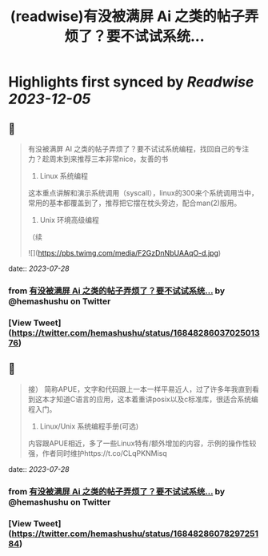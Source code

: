 :PROPERTIES:
:title: (readwise)有没被满屏 Ai 之类的帖子弄烦了？要不试试系统...
:END:

:PROPERTIES:
:author: [[hemashushu on Twitter]]
:full-title: "有没被满屏 Ai 之类的帖子弄烦了？要不试试系统..."
:category: [[tweets]]
:url: https://twitter.com/hemashushu/status/1684828603702501376
:image-url: https://pbs.twimg.com/profile_images/532876409987813377/mdhchUId.png
:END:

* Highlights first synced by [[Readwise]] [[2023-12-05]]
** 📌
#+BEGIN_QUOTE
有没被满屏 AI 之类的帖子弄烦了？要不试试系统编程，找回自己的专注力？趁周末到来推荐三本非常nice，友善的书

1. Linux 系统编程
这本重点讲解和演示系统调用（syscall），linux的300来个系统调用当中，常用的基本都覆盖到了，推荐把它摆在枕头旁边，配合man(2)服用。

2. Unix 环境高级编程
（续 

![](https://pbs.twimg.com/media/F2GzDnNbUAAqO-d.jpg) 
#+END_QUOTE
    date:: [[2023-07-28]]
*** from _有没被满屏 Ai 之类的帖子弄烦了？要不试试系统..._ by @hemashushu on Twitter
*** [View Tweet](https://twitter.com/hemashushu/status/1684828603702501376)
** 📌
#+BEGIN_QUOTE
接）
简称APUE，文字和代码跟上一本一样平易近人，过了许多年我直到看到这本才知道C语言的应用，这本着重讲posix以及c标准库，很适合系统编程入门。

3. Linux/Unix 系统编程手册(可选)
内容跟APUE相近，多了一些Linux特有/额外增加的内容，示例的操作性较强，作者同时维护https://t.co/CLqPKNMisq 
#+END_QUOTE
    date:: [[2023-07-28]]
*** from _有没被满屏 Ai 之类的帖子弄烦了？要不试试系统..._ by @hemashushu on Twitter
*** [View Tweet](https://twitter.com/hemashushu/status/1684828607829725184)